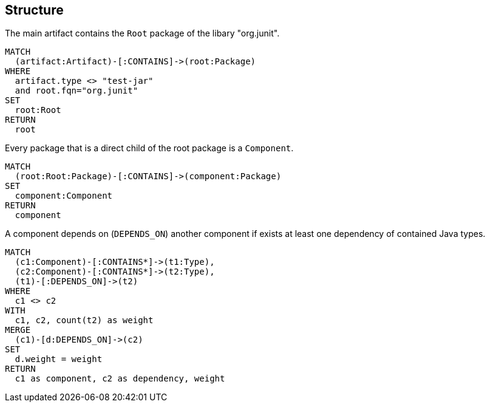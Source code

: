 [[structure]]
[role=group,includesConcepts="structure:ComponentDependency"]
== Structure

[[structure:RootPackage]]
[source,cypher,role=concept]
.The main artifact contains the `Root` package of the libary "org.junit".
----
MATCH
  (artifact:Artifact)-[:CONTAINS]->(root:Package)
WHERE
  artifact.type <> "test-jar"
  and root.fqn="org.junit"
SET
  root:Root
RETURN
  root
----

[[structure:Component]]
[source,cypher,role=concept,requiresConcepts="structure:RootPackage"]
.Every package that is a direct child of the root package is a `Component`.
----
MATCH
  (root:Root:Package)-[:CONTAINS]->(component:Package)
SET
  component:Component
RETURN
  component
----

[[structure:ComponentDependency]]
[source,cypher,role=concept,requiresConcepts="structure:Component"]
.A component depends on (`DEPENDS_ON`) another component if exists at least one dependency of contained Java types.
----
MATCH
  (c1:Component)-[:CONTAINS*]->(t1:Type),
  (c2:Component)-[:CONTAINS*]->(t2:Type),
  (t1)-[:DEPENDS_ON]->(t2)
WHERE
  c1 <> c2
WITH
  c1, c2, count(t2) as weight
MERGE
  (c1)-[d:DEPENDS_ON]->(c2)
SET
  d.weight = weight
RETURN
  c1 as component, c2 as dependency, weight
----

